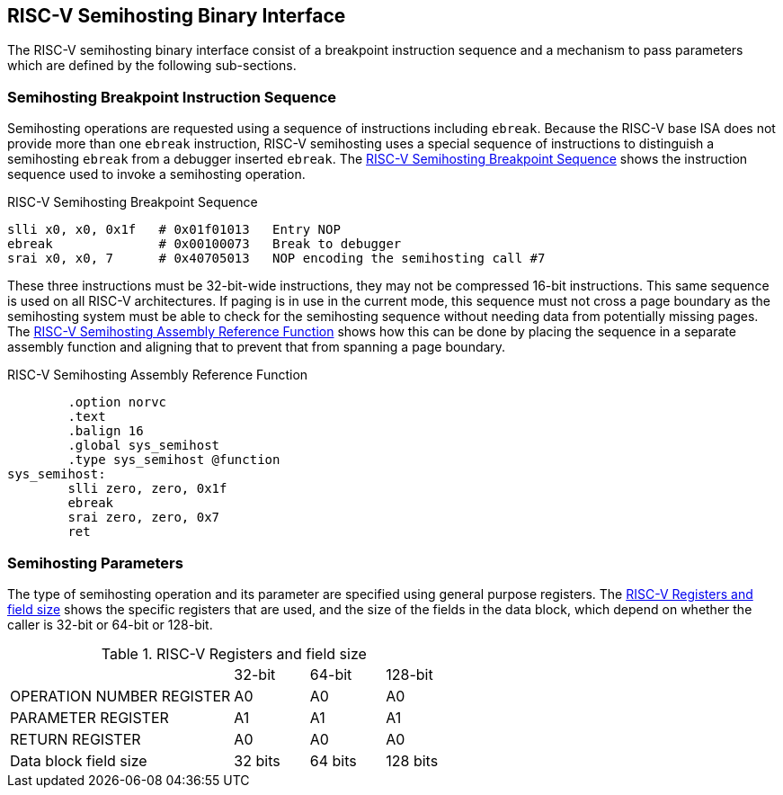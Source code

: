 == RISC-V Semihosting Binary Interface

The RISC-V semihosting binary interface consist of a breakpoint instruction
sequence and a mechanism to pass parameters which are defined by the
following sub-sections.

=== Semihosting Breakpoint Instruction Sequence

Semihosting operations are requested using a sequence of instructions
including `ebreak`. Because the RISC-V base ISA does not provide more than
one `ebreak` instruction, RISC-V semihosting uses a special sequence of
instructions to distinguish a semihosting `ebreak` from a debugger inserted
`ebreak`. The <<breakpoint_insns>> shows the instruction sequence used to
invoke a semihosting operation.

.RISC-V Semihosting Breakpoint Sequence
[#breakpoint_insns]
----
slli x0, x0, 0x1f   # 0x01f01013   Entry NOP
ebreak              # 0x00100073   Break to debugger
srai x0, x0, 7      # 0x40705013   NOP encoding the semihosting call #7
----

These three instructions must be 32-bit-wide instructions, they may not be
compressed 16-bit instructions. This same sequence is used on all RISC-V
architectures. If paging is in use in the current mode, this sequence must
not cross a page boundary as the semihosting system must be able to check
for the semihosting sequence without needing data from potentially missing
pages. The <<function>> shows how this can be done by placing the sequence
in a separate assembly function and aligning that to prevent that from
spanning a page boundary.

.RISC-V Semihosting Assembly Reference Function
[#function]
----
        .option norvc
        .text
        .balign 16
        .global sys_semihost
        .type sys_semihost @function
sys_semihost:
        slli zero, zero, 0x1f
        ebreak
        srai zero, zero, 0x7
        ret
----

<<<

=== Semihosting Parameters

The type of semihosting operation and its parameter are specified using
general purpose registers. The <<register>> shows the specific registers
that are used, and the size of the fields in the data block, which depend
on whether the caller is 32-bit or 64-bit or 128-bit.

.RISC-V Registers and field size
[#register]
[cols="3,^1,^1,^1"]
|===
|                                   | 32-bit | 64-bit | 128-bit
| OPERATION NUMBER REGISTER         |  A0    |   A0   |  A0
| PARAMETER REGISTER                |  A1    |   A1   |  A1
| RETURN REGISTER                   |  A0    |   A0   |  A0
| Data block field size             | 32 bits| 64 bits| 128 bits
|===
